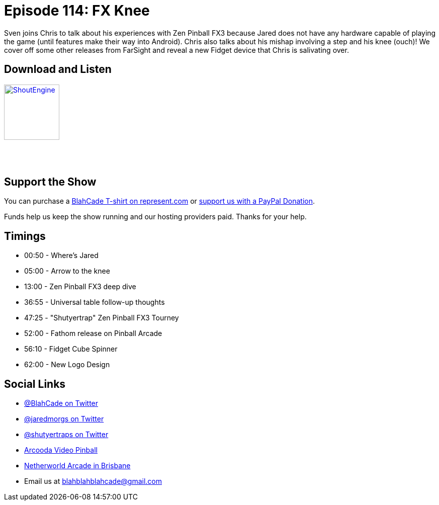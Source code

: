 = Episode 114: FX Knee
:hp-tags: zen, Fathom, Fidget
:hp-image: logo.png

Sven joins Chris to talk about his experiences with Zen Pinball FX3 because Jared does not have any hardware capable of playing the game (until features make their way into Android).
Chris also talks about his mishap involving a step and his knee (ouch)!
We cover off some other releases from FarSight and reveal a new Fidget device that Chris is salivating over.

== Download and Listen

http://shoutengine.com/BlahCadePodcast/fx-knee-44449[image:http://media.cdn.shoutengine.com/static/img/layout/shoutengine-app-icon.png[ShoutEngine,110,110]]

++++
<a href="https://itunes.apple.com/us/podcast/blahcade-podcast/id1039748922?mt=2" style="display:inline-block;overflow:hidden;background:url(//linkmaker.itunes.apple.com/assets/shared/badges/en-us/podcast-lrg.svg) no-repeat;width:110px;height:40px;background-size:contain;"></a>
++++

== Support the Show

You can purchase a https://represent.com/blahcade-shirt[BlahCade T-shirt on represent.com] or https://paypal.me/blahcade[support us with a PayPal Donation].

Funds help us keep the show running and our hosting providers paid.
Thanks for your help.

== Timings

* 00:50 - Where's Jared
* 05:00 - Arrow to the knee
* 13:00 - Zen Pinball FX3 deep dive
* 36:55 - Universal table follow-up thoughts
* 47:25 - "Shutyertrap" Zen Pinball FX3 Tourney
* 52:00 - Fathom release on Pinball Arcade
* 56:10 - Fidget Cube Spinner
* 62:00 - New Logo Design

== Social Links

* https://twitter.com/blahcade[@BlahCade on Twitter]
* https://twitter.com/jaredmorgs[@jaredmorgs on Twitter]
* https://twitter.com/shutyertraps[@shutyertraps on Twitter]
* https://www.arcooda.com/our-machines/arcooda-video-pinball/[Arcooda Video Pinball]
* http://www.netherworldarcade.com/[Netherworld Arcade in Brisbane]
* Email us at blahblahblahcade@gmail.com
